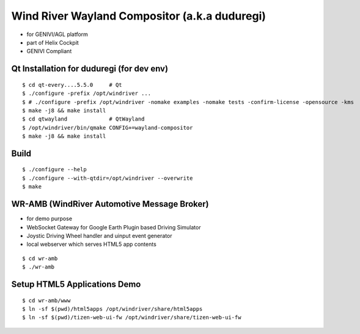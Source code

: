 Wind River Wayland Compositor (a.k.a duduregi)
==============================================

* for GENIVI/AGL platform
* part of Helix Cockpit
* GENIVI Compliant

Qt Installation for duduregi (for dev env)
------------------------------------------

::

	$ cd qt-every....5.5.0     # Qt
	$ ./configure -prefix /opt/windriver ...
	$ # ./configure -prefix /opt/windriver -nomake examples -nomake tests -confirm-license -opensource -kms
	$ make -j8 && make install
	$ cd qtwayland             # QtWayland
	$ /opt/windriver/bin/qmake CONFIG+=wayland-compositor
	$ make -j8 && make install


Build
------

::

	$ ./configure --help
	$ ./configure --with-qtdir=/opt/windriver --overwrite
	$ make


WR-AMB (WindRiver Automotive Message Broker)
--------------------------------------------

* for demo purpose
* WebSocket Gateway for Google Earth Plugin based Driving Simulator
* Joystic Driving Wheel handler and uinput event generator
* local webserver which serves HTML5 app contents

::

	$ cd wr-amb
	$ ./wr-amb

Setup HTML5 Applications Demo
-----------------------------

::

	$ cd wr-amb/www
	$ ln -sf $(pwd)/html5apps /opt/windriver/share/html5apps
	$ ln -sf $(pwd)/tizen-web-ui-fw /opt/windriver/share/tizen-web-ui-fw

